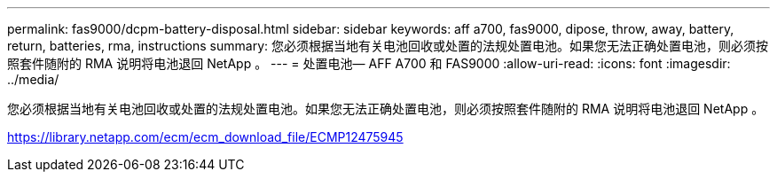 ---
permalink: fas9000/dcpm-battery-disposal.html 
sidebar: sidebar 
keywords: aff a700, fas9000, dipose, throw, away, battery, return, batteries, rma, instructions 
summary: 您必须根据当地有关电池回收或处置的法规处置电池。如果您无法正确处置电池，则必须按照套件随附的 RMA 说明将电池退回 NetApp 。 
---
= 处置电池— AFF A700 和 FAS9000
:allow-uri-read: 
:icons: font
:imagesdir: ../media/


[role="lead"]
您必须根据当地有关电池回收或处置的法规处置电池。如果您无法正确处置电池，则必须按照套件随附的 RMA 说明将电池退回 NetApp 。

https://library.netapp.com/ecm/ecm_download_file/ECMP12475945[]
